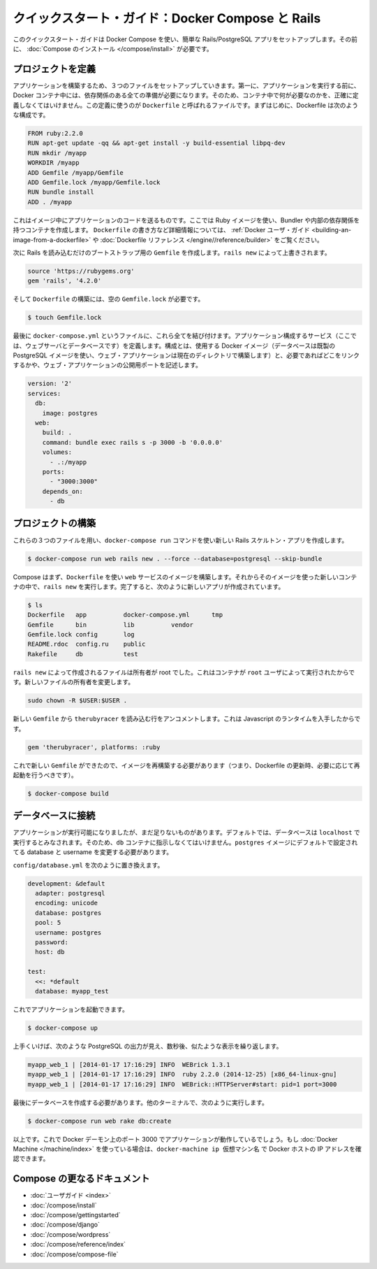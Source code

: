 .. *- coding: utf-8 -*-
.. URL: https://docs.docker.com/compose/rails/
.. SOURCE: https://github.com/docker/compose/blob/master/docs/rails.md
   doc version: 1.10
      https://github.com/docker/compose/commits/master/docs/rails.md
.. check date: 2016/03/05
.. Commits on Feb 24, 2016 e6797e116648fb566305b39040d5fade83aacffc
.. ----------------------------------------------------------------------------

.. Quickstart Guide: Compose and Rails

=================================================
クイックスタート・ガイド：Docker Compose と Rails
=================================================

.. This quick-start guide demonstrates how to use Docker Compose to set up and run a simple Rails/PostgreSQL app. Before starting, you’ll need to have Compose installed.

このクイックスタート・ガイドは Docker Compose を使い、簡単な Rails/PostgreSQL アプリをセットアップします。その前に、 :doc:`Compose のインストール </compose/install>` が必要です。

.. Define the project

プロジェクトを定義
====================

.. Start by setting up the three files you’ll need to build the app. First, since your app is going to run inside a Docker container containing all of its dependencies, you’ll need to define exactly what needs to be included in the container. This is done using a file called Dockerfile. To begin with, the Dockerfile consists of:

アプリケーションを構築するため、３つのファイルをセットアップしていきます。第一に、アプリケーションを実行する前に、 Docker コンテナ中には、依存関係のある全ての準備が必要になります。そのため、コンテナ中で何が必要なのかを、正確に定義しなくてはいけません。この定義に使うのが ``Dockerfile`` と呼ばれるファイルです。まずはじめに、Dockerfile は次のような構成です。

.. code-block:: dockerfile

   FROM ruby:2.2.0
   RUN apt-get update -qq && apt-get install -y build-essential libpq-dev
   RUN mkdir /myapp
   WORKDIR /myapp
   ADD Gemfile /myapp/Gemfile
   ADD Gemfile.lock /myapp/Gemfile.lock
   RUN bundle install
   ADD . /myapp

これはイメージ中にアプリケーションのコードを送るものです。ここでは Ruby イメージを使い、Bundler や内部の依存関係を持つコンテナを作成します。 ``Dockerfile`` の書き方など詳細情報については、 :ref:`Docker ユーザ・ガイド <building-an-image-from-a-dockerfile>` や :doc:`Dockerfile リファレンス </engine//reference/builder>` をご覧ください。

.. Next, create a bootstrap Gemfile which just loads Rails. It’ll be overwritten in a moment by rails new.

次に Rails を読み込むだけのブートストラップ用の ``Gemfile`` を作成します。``rails new`` によって上書きされます。

.. code-block:: ruby

   source 'https://rubygems.org'
   gem 'rails', '4.2.0'

.. You’ll need an empty Gemfile.lock in order to build our Dockerfile.

そして ``Dockerfile`` の構築には、空の ``Gemfile.lock`` が必要です。

.. code-block:: bash

   $ touch Gemfile.lock

.. Finally, docker-compose.yml is where the magic happens. This file describes the services that comprise your app (a database and a web app), how to get each one’s Docker image (the database just runs on a pre-made PostgreSQL image, and the web app is built from the current directory), and the configuration needed to link them together and expose the web app’s port.

最後に ``docker-compose.yml`` というファイルに、これら全てを結び付けます。アプリケーション構成するサービス（ここでは、ウェブサーバとデータベースです）を定義します。構成とは、使用する Docker イメージ（データベースは既製の PostgreSQL イメージを使い、ウェブ・アプリケーションは現在のディレクトリで構築します）と、必要であればどこをリンクするかや、ウェブ・アプリケーションの公開用ポートを記述します。

.. code-block:: yaml

   version: '2'
   services:
     db:
       image: postgres
     web:
       build: .
       command: bundle exec rails s -p 3000 -b '0.0.0.0'
       volumes:
         - .:/myapp
       ports:
         - "3000:3000"
       depends_on:
         - db
   
.. Build the project

プロジェクトの構築
====================

.. With those three files in place, you can now generate the Rails skeleton app using docker-compose run:

これらの３つのファイルを用い、``docker-compose run`` コマンドを使い新しい Rails スケルトン・アプリを作成します。

.. code-block:: bash

   $ docker-compose run web rails new . --force --database=postgresql --skip-bundle

.. First, Compose will build the image for the web service using the Dockerfile. Then it’ll run rails new inside a new container, using that image. Once it’s done, you should have generated a fresh app:

Compose はまず、``Dockerfile`` を使い ``web`` サービスのイメージを構築します。それからそのイメージを使った新しいコンテナの中で、``rails new`` を実行します。完了すると、次のように新しいアプリが作成されています。

.. code-block:: bash

    $ ls
    Dockerfile   app          docker-compose.yml      tmp
    Gemfile      bin          lib          vendor
    Gemfile.lock config       log
    README.rdoc  config.ru    public
    Rakefile     db           test

.. The files rails new created are owned by root. This happens because the container runs as the root user. Change the ownership of the new files.

``rails new`` によって作成されるファイルは所有者が root でした。これはコンテナが ``root`` ユーザによって実行されたからです。新しいファイルの所有者を変更します。

.. code-block:: bash

   sudo chown -R $USER:$USER .

.. Uncomment the line in your new Gemfile which loads therubyracer, so you’ve got a Javascript runtime:

新しい ``Gemfile`` から ``therubyracer`` を読み込む行をアンコメントします。これは Javascript のランタイムを入手したからです。

.. code-block:: ruby

   gem 'therubyracer', platforms: :ruby

.. Now that you’ve got a new Gemfile, you need to build the image again. (This, and changes to the Dockerfile itself, should be the only times you’ll need to rebuild.)

これで新しい ``Gemfile`` ができたので、イメージを再構築する必要があります（つまり、Dockerfile の更新時、必要に応じて再起動を行うべきです）。

.. code-block:: bash

   $ docker-compose build


.. Connect the database

データベースに接続
====================

.. The app is now bootable, but you’re not quite there yet. By default, Rails expects a database to be running on localhost - so you need to point it at the db container instead. You also need to change the database and username to align with the defaults set by the postgres image.

アプリケーションが実行可能になりましたが、まだ足りないものがあります。デフォルトでは、データベースは ``localhost`` で実行するとみなされます。そのため、``db`` コンテナに指示しなくてはいけません。``postgres`` イメージにデフォルトで設定されてる database と username を変更する必要があります。

.. Replace the contents of config/database.yml with the following:

``config/database.yml`` を次のように置き換えます。

.. code-block:: yaml

   development: &default
     adapter: postgresql
     encoding: unicode
     database: postgres
     pool: 5
     username: postgres
     password:
     host: db
   
   test:
     <<: *default
     database: myapp_test

.. You can now boot the app with:

これでアプリケーションを起動できます。

.. code-block:: bash

   $ docker-compose up

.. If all’s well, you should see some PostgreSQL output, and then—after a few seconds—the familiar refrain:

上手くいけば、次のような PostgreSQL の出力が見え、数秒後、似たような表示を繰り返します。

.. code-block:: bash

   myapp_web_1 | [2014-01-17 17:16:29] INFO  WEBrick 1.3.1
   myapp_web_1 | [2014-01-17 17:16:29] INFO  ruby 2.2.0 (2014-12-25) [x86_64-linux-gnu]
   myapp_web_1 | [2014-01-17 17:16:29] INFO  WEBrick::HTTPServer#start: pid=1 port=3000

.. Finally, you need to create the database. In another terminal, run:

最後にデータベースを作成する必要があります。他のターミナルで、次のように実行します。

.. code-block:: bash

   $ docker-compose run web rake db:create

.. That’s it. Your app should now be running on port 3000 on your Docker daemon. If you’re using Docker Machine, then docker-machine ip MACHINE_VM returns the Docker host IP address.

以上です。これで Docker デーモン上のポート 3000 でアプリケーションが動作しているでしょう。もし :doc:`Docker Machine </machine/index>` を使っている場合は、``docker-machine ip 仮想マシン名`` で Docker ホストの IP アドレスを確認できます。


.. More Compose documentation

Compose の更なるドキュメント
==============================

..
    User guide
    Installing Compose
    Getting Started
    Get started with Django
    Get started with WordPress
    Command line reference
    Compose file reference

* :doc:`ユーザガイド <index>`
* :doc:`/compose/install`
* :doc:`/compose/gettingstarted`
* :doc:`/compose/django`
* :doc:`/compose/wordpress`
* :doc:`/compose/reference/index`
* :doc:`/compose/compose-file`


